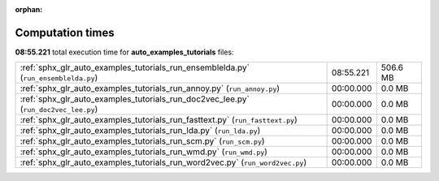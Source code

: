 
:orphan:

.. _sphx_glr_auto_examples_tutorials_sg_execution_times:

Computation times
=================
**08:55.221** total execution time for **auto_examples_tutorials** files:

+-------------------------------------------------------------------------------------+-----------+----------+
| :ref:`sphx_glr_auto_examples_tutorials_run_ensemblelda.py` (``run_ensemblelda.py``) | 08:55.221 | 506.6 MB |
+-------------------------------------------------------------------------------------+-----------+----------+
| :ref:`sphx_glr_auto_examples_tutorials_run_annoy.py` (``run_annoy.py``)             | 00:00.000 | 0.0 MB   |
+-------------------------------------------------------------------------------------+-----------+----------+
| :ref:`sphx_glr_auto_examples_tutorials_run_doc2vec_lee.py` (``run_doc2vec_lee.py``) | 00:00.000 | 0.0 MB   |
+-------------------------------------------------------------------------------------+-----------+----------+
| :ref:`sphx_glr_auto_examples_tutorials_run_fasttext.py` (``run_fasttext.py``)       | 00:00.000 | 0.0 MB   |
+-------------------------------------------------------------------------------------+-----------+----------+
| :ref:`sphx_glr_auto_examples_tutorials_run_lda.py` (``run_lda.py``)                 | 00:00.000 | 0.0 MB   |
+-------------------------------------------------------------------------------------+-----------+----------+
| :ref:`sphx_glr_auto_examples_tutorials_run_scm.py` (``run_scm.py``)                 | 00:00.000 | 0.0 MB   |
+-------------------------------------------------------------------------------------+-----------+----------+
| :ref:`sphx_glr_auto_examples_tutorials_run_wmd.py` (``run_wmd.py``)                 | 00:00.000 | 0.0 MB   |
+-------------------------------------------------------------------------------------+-----------+----------+
| :ref:`sphx_glr_auto_examples_tutorials_run_word2vec.py` (``run_word2vec.py``)       | 00:00.000 | 0.0 MB   |
+-------------------------------------------------------------------------------------+-----------+----------+
